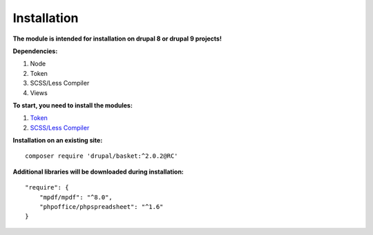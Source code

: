 Installation
===================================

**The module is intended for installation on drupal 8 or drupal 9 projects!**


**Dependencies:**

#. Node
#. Token
#. SCSS/Less Compiler
#. Views

**To start, you need to install the modules:**

#. `Token <https://www.drupal.org/project/token/>`_
#. `SCSS/Less Compiler <https://www.drupal.org/project/scss_compiler/>`_


**Installation on an existing site:**
::

    composer require 'drupal/basket:^2.0.2@RC'
    

**Additional libraries will be downloaded during installation:**
::

    "require": {
        "mpdf/mpdf": "^8.0",
        "phpoffice/phpspreadsheet": "^1.6"
    }

    
    
    

.. autosummary::
   :toctree: generated

   AlternativeCommerce
